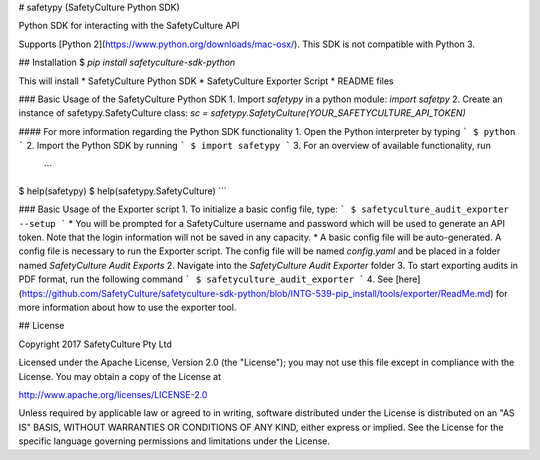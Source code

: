 # safetypy (SafetyCulture Python SDK)

Python SDK for interacting with the SafetyCulture API

Supports [Python 2](https://www.python.org/downloads/mac-osx/).
This SDK is not compatible with Python 3. 


## Installation
$ `pip install safetyculture-sdk-python`

This will install
* SafetyCulture Python SDK
* SafetyCulture Exporter Script
* README files

### Basic Usage of the SafetyCulture Python SDK
1. Import `safetypy` in a python module: `import safetpy`
2. Create an instance of safetypy.SafetyCulture class: `sc = safetypy.SafetyCulture(YOUR_SAFETYCULTURE_API_TOKEN)`

#### For more information regarding the Python SDK functionality
1. Open the Python interpreter by typing 
```
$ python
```
2. Import the Python SDK by running
```
$ import safetypy
```
3. For an overview of available functionality, run
 ```
$ help(safetypy) 
$ help(safetypy.SafetyCulture)
```

###  Basic Usage of the Exporter script
1. To initialize a basic config file, type:  
```
$ safetyculture_audit_exporter --setup
```
* You will be prompted for a SafetyCulture username and password which will be used to generate an API token. 
Note that the login information will not be saved in any capacity.
* A basic config file will be auto-generated. A config file is necessary to run the Exporter script.
The config file will be named `config.yaml` and be placed in a folder named `SafetyCulture Audit Exports`
2. Navigate into the `SafetyCulture Audit Exporter` folder
3. To start exporting audits in PDF format, run the following command 
```
$ safetyculture_audit_exporter
```
4. See [here](https://github.com/SafetyCulture/safetyculture-sdk-python/blob/INTG-539-pip_install/tools/exporter/ReadMe.md) for more information about how to use the exporter tool.


## License

Copyright 2017 SafetyCulture Pty Ltd

Licensed under the Apache License, Version 2.0 (the "License");
you may not use this file except in compliance with the License.
You may obtain a copy of the License at

http://www.apache.org/licenses/LICENSE-2.0

Unless required by applicable law or agreed to in writing, software
distributed under the License is distributed on an "AS IS" BASIS,
WITHOUT WARRANTIES OR CONDITIONS OF ANY KIND, either express or implied.
See the License for the specific language governing permissions and
limitations under the License.



